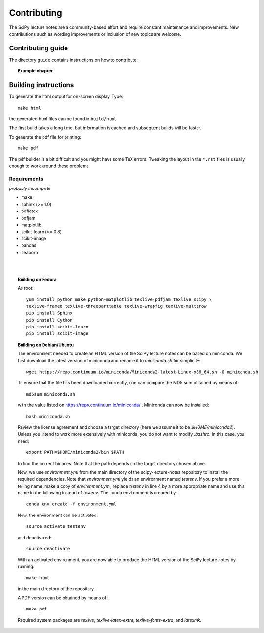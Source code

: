 Contributing
=============

The SciPy lecture notes are a community-based effort and require constant
maintenance and improvements. New contributions such as wording
improvements or inclusion of new topics are welcome.

Contributing guide
------------------

The directory ``guide`` contains instructions on how to contribute:

.. topic::  **Example chapter**

  .. toctree::

   guide/index.rst

Building instructions
----------------------

To generate the html output for on-screen display, Type::

    make html

the generated html files can be found in ``build/html``

The first build takes a long time, but information is cached and
subsequent builds will be faster.

To generate the pdf file for printing::

    make pdf

The pdf builder is a bit difficult and you might have some TeX errors.
Tweaking the layout in the ``*.rst`` files is usually enough to work
around these problems.

Requirements
............

*probably incomplete*

* make
* sphinx (>= 1.0)
* pdflatex
* pdfjam
* matplotlib
* scikit-learn (>= 0.8)
* scikit-image
* pandas
* seaborn

|
|

.. topic:: Building on Fedora

    As root::

        yum install python make python-matplotlib texlive-pdfjam texlive scipy \ 
        texlive-framed texlive-threeparttable texlive-wrapfig texlive-multirow
        pip install Sphinx
        pip install Cython
        pip install scikit-learn
        pip install scikit-image

.. topic:: Building on Debian/Ubuntu

    The environment needed to create an HTML version of the SciPy lecture notes
    can be based on miniconda. We first download the latest version of miniconda
    and rename it to `miniconda.sh` for simplicity::

       wget https://repo.continuum.io/miniconda/Miniconda2-latest-Linux-x86_64.sh -O miniconda.sh

    To ensure that the file has been downloaded correctly, one can compare the
    MD5 sum obtained by means of::

        md5sum miniconda.sh

    with the value listed on https://repo.continuum.io/miniconda/ . Miniconda can
    now be installed::

        bash miniconda.sh
        
    Review the license agreement and choose a target directory (here we assume it
    to be `$HOME/miniconda2`). Unless you intend to work more extensively with
    miniconda, you do not want to modify `.bashrc`. In this case, you need::

        export PATH=$HOME/miniconda2/bin:$PATH

    to find the correct binaries. Note that the path depends on the target directory
    chosen above.

    Now, we use `environment.yml` from the main directory of the scipy-lecture-notes
    repository to install the required dependencies. Note that `environment.yml` yields
    an environment named `testenv`. If you prefer a more telling name, make a copy of
    `environment.yml`, replace `testenv` in line 4 by a more appropriate name and use
    this name in the following instead of `testenv`. The conda environment is created
    by::

        conda env create -f environment.yml

    Now, the environment can be activated::

        source activate testenv

    and deactivated::

        source deactivate

    With an activated environment, you are now able to produce the HTML version of the
    SciPy lecture notes by running::

        make html

    in the main directory of the repository.

    A PDF version can be obtained by means of::

        make pdf

    Required system packages are `texlive`, `texlive-latex-extra`, `texlive-fonts-extra`,
    and `latexmk`.
